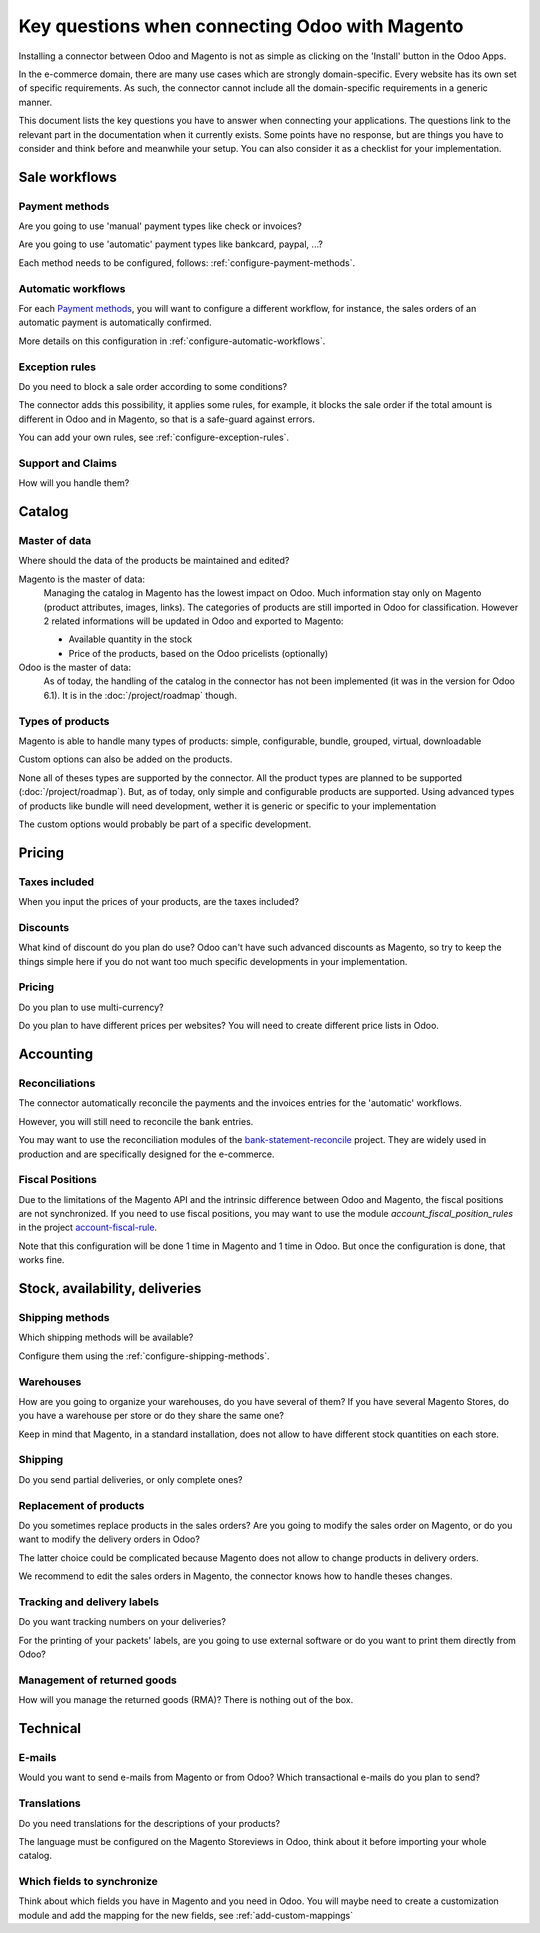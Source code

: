 .. _key-questions:


###############################################
Key questions when connecting Odoo with Magento
###############################################

Installing a connector between Odoo and Magento
is not as simple as clicking on the 'Install' button
in the Odoo Apps.

In the e-commerce domain,
there are many use cases
which are strongly domain-specific.
Every website has its own set of specific requirements.
As such, the connector cannot include all the
domain-specific requirements in a generic manner.

This document lists the key questions
you have to answer when connecting your applications.
The questions link to the relevant part in the
documentation when it currently exists.
Some points have no response,
but are things you have to consider and think
before and meanwhile your setup.
You can also consider it as
a checklist for your implementation.

**************
Sale workflows
**************

Payment methods
===============

Are you going to use 'manual' payment types like check or invoices?

Are you going to use 'automatic' payment types like bankcard, paypal,
...?

Each method needs to be configured, follows:
:ref:`configure-payment-methods`.

Automatic workflows
===================

For each `Payment methods`_,
you will want to configure a different workflow,
for instance,
the sales orders of an automatic payment is automatically confirmed.

More details on this configuration in
:ref:`configure-automatic-workflows`.


Exception rules
===============

Do you need to block a sale order according to some conditions?

The connector adds this possibility,
it applies some rules,
for example, it blocks the sale order
if the total amount is different in Odoo and in Magento,
so that is a safe-guard against errors.

You can add your own rules, see :ref:`configure-exception-rules`.


Support and Claims
==================

How will you handle them?

*******
Catalog
*******

Master of data
==============

Where should the data of the products be maintained and edited?

Magento is the master of data:
  Managing the catalog in Magento has the lowest impact on Odoo.
  Much information stay only on Magento
  (product attributes, images, links).
  The categories of products are still imported in Odoo for
  classification.
  However 2 related informations will be updated in Odoo and
  exported to Magento:

  * Available quantity in the stock
  * Price of the products, based on the Odoo pricelists (optionally)

Odoo is the master of data:
  As of today, the handling of the catalog
  in the connector has not been implemented
  (it was in the version for Odoo 6.1).
  It is in the :doc:`/project/roadmap` though.

Types of products
=================

Magento is able to handle many types of products:
simple, configurable, bundle, grouped, virtual, downloadable

Custom options can also be added on the products.

None all of theses types are supported by the connector.
All the product types are planned to be supported
(:doc:`/project/roadmap`).
But, as of today, only simple and configurable products are supported.
Using advanced types of products like bundle will need development,
wether it is generic or specific to your implementation

The custom options would probably be part of a specific development.


*******
Pricing
*******

Taxes included
==============

When you input the prices of your products,
are the taxes included?

Discounts
=========

What kind of discount do you plan do use?
Odoo can't have such advanced discounts as Magento,
so try to keep the things simple here
if you do not want too much specific developments
in your implementation.

Pricing
=======

Do you plan to use multi-currency?

Do you plan to have different prices per websites?
You will need to create different price lists in Odoo.

**********
Accounting
**********

Reconciliations
===============

The connector automatically reconcile the payments
and the invoices entries for the 'automatic' workflows.

However, you will still need to reconcile the bank entries.

You may want to use the reconciliation modules of the
`bank-statement-reconcile`_ project.
They are widely used in production and
are specifically designed for the e-commerce.

.. _`bank-statement-reconcile`: https://github.com/OCA/bank-statement-reconcile/tree/7.0


Fiscal Positions
================

Due to the limitations of the Magento API and the intrinsic difference
between Odoo and Magento,
the fiscal positions are not synchronized.
If you need to use fiscal positions,
you may want to use the module
`account_fiscal_position_rules` in the project
`account-fiscal-rule`_.

Note that this configuration will be done
1 time in Magento and 1 time in Odoo.
But once the configuration is done, that works fine.

.. _`account-fiscal-rule`: https://github.com/OCA/account-fiscal-rule/tree/7.0


*******************************
Stock, availability, deliveries
*******************************

Shipping methods
================

Which shipping methods will be available?

Configure them using the :ref:`configure-shipping-methods`.

Warehouses
==========

How are you going to organize your warehouses,
do you have several of them?
If you have several Magento Stores,
do you have a warehouse per store
or do they share the same one?

Keep in mind that Magento,
in a standard installation,
does not allow to have different stock quantities
on each store.

Shipping
========

Do you send partial deliveries, or only complete ones?

Replacement of products
=======================

Do you sometimes replace products in the sales orders?
Are you going to modify the sales order on Magento,
or do you want to modify the delivery orders in Odoo?

The latter choice could be complicated because Magento
does not allow to change products in delivery orders.

We recommend to edit the sales orders in Magento, the connector
knows how to handle theses changes.

Tracking and delivery labels
============================

Do you want tracking numbers on your deliveries?

For the printing of your packets' labels,
are you going to use external software
or do you want to print them directly from Odoo?

.. todo:: add a pointer to the modules, I don't have the url actually.

Management of returned goods
============================

How will you manage the returned goods (RMA)? There is nothing out of the box.


*********
Technical
*********

E-mails
=======

Would you want to send e-mails from Magento or from Odoo?
Which transactional e-mails do you plan to send?

Translations
============

Do you need translations for the descriptions of your products?

The language must be configured on the Magento Storeviews in Odoo,
think about it before importing your whole catalog.

Which fields to synchronize
===========================

Think about which fields you have in Magento and you need in Odoo.
You will maybe need to create a customization module
and add the mapping for the new fields,
see :ref:`add-custom-mappings`
